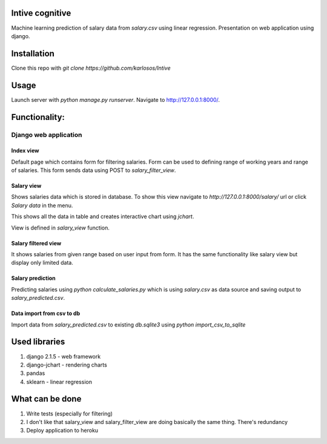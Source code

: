 Intive cognitive
====================

Machine learning prediction of salary data from `salary.csv` using linear regression.
Presentation on web application using django.

.. image:: https://i.imgur.com/QvDwJs0.png

Installation
===============

Clone this repo with `git clone https://github.com/karlosos/Intive`

Usage
===============

Launch server with `python manage.py runserver`. Navigate to http://127.0.0.1:8000/.

Functionality:
================

Django web application
------------------------

Index view
^^^^^^^^^^^^^^^^

Default page which contains form for filtering salaries. Form can be used to defining range of working years and range of salaries. This form sends data using POST to `salary_filter_view`.

Salary view
^^^^^^^^^^^^^^^^

Shows salaries data which is stored in database. To show this view navigate to *http://127.0.0.1:8000/salary/* url or click *Salary data* in the menu. 

This shows all the data in table and creates interactive chart using `jchart`.

View is defined in `salary_view` function.

Salary filtered view
^^^^^^^^^^^^^^^^^^^^^^

It shows salaries from given range based on user input from form. It has the same functionality like salary view but display only limited data.

Salary prediction
^^^^^^^^^^^^^^^^^^^^^

Predicting salaries using `python calculate_salaries.py` which is using `salary.csv` as data source and saving output to `salary_predicted.csv`.

Data import from csv to db
^^^^^^^^^^^^^^^^^^^^^^^^^^^^

Import data from `salary_predicted.csv` to existing `db.sqlite3` using `python import_csv_to_sqlite`

Used libraries
===================

1. django 2.1.5 - web framework
2. django-jchart - rendering charts
3. pandas
4. sklearn - linear regression

What can be done
=============================

1. Write tests (especially for filtering)
2. I don't like that salary_view and salary_filter_view are doing basically the same thing. There's redundancy
3. Deploy application to heroku
